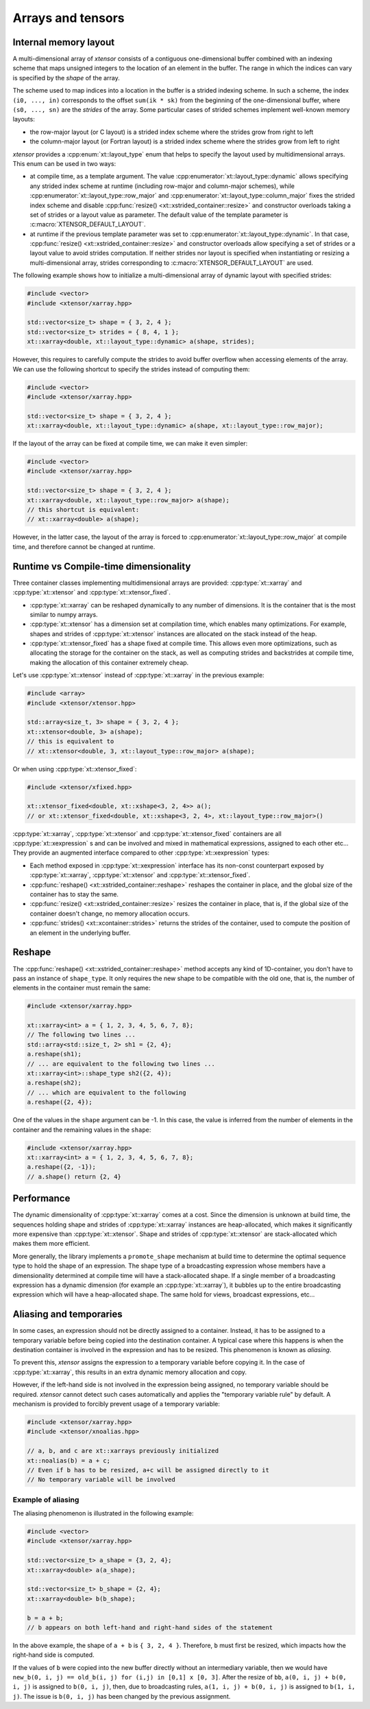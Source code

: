.. Copyright (c) 2016, Johan Mabille, Sylvain Corlay and Wolf Vollprecht

   Distributed under the terms of the BSD 3-Clause License.

   The full license is in the file LICENSE, distributed with this software.

Arrays and tensors
==================

Internal memory layout
----------------------

A multi-dimensional array of `xtensor` consists of a contiguous one-dimensional buffer combined with an indexing scheme that maps
unsigned integers to the location of an element in the buffer. The range in which the indices can vary is specified by the
`shape` of the array.

The scheme used to map indices into a location in the buffer is a strided indexing scheme. In such a scheme, the index
``(i0, ..., in)`` corresponds to the offset ``sum(ik * sk)`` from the beginning of the one-dimensional buffer, where
``(s0, ..., sn)`` are the `strides` of the array. Some particular cases of strided schemes implement well-known memory layouts:

- the row-major layout (or C layout) is a strided index scheme where the strides grow from right to left
- the column-major layout (or Fortran layout) is a strided index scheme where the strides grow from left to right

`xtensor` provides a :cpp:enum:`xt::layout_type` enum that helps to specify the layout used by multidimensional arrays.
This enum can be used in two ways:

- at compile time, as a template argument. The value :cpp:enumerator:`xt::layout_type::dynamic` allows specifying any
  strided index scheme at runtime (including row-major and column-major schemes), while :cpp:enumerator:`xt::layout_type::row_major`
  and :cpp:enumerator:`xt::layout_type::column_major` fixes the strided index scheme and disable
  :cpp:func:`resize() <xt::xstrided_container::resize>` and constructor overloads taking a set of strides or a layout
  value as parameter.
  The default value of the template parameter is :c:macro:`XTENSOR_DEFAULT_LAYOUT`.
- at runtime if the previous template parameter was set to :cpp:enumerator:`xt::layout_type::dynamic`.
  In that case, :cpp:func:`resize() <xt::xstrided_container::resize>` and constructor overloads allow specifying a set of
  strides or a layout value to avoid strides computation.
  If neither strides nor layout is specified when instantiating or resizing a multi-dimensional array, strides
  corresponding to :c:macro:`XTENSOR_DEFAULT_LAYOUT` are used.

The following example shows how to initialize a multi-dimensional array of dynamic layout with specified strides:

.. code::

    #include <vector>
    #include <xtensor/xarray.hpp>

    std::vector<size_t> shape = { 3, 2, 4 };
    std::vector<size_t> strides = { 8, 4, 1 };
    xt::xarray<double, xt::layout_type::dynamic> a(shape, strides);

However, this requires to carefully compute the strides to avoid buffer overflow when accessing elements of the array.
We can use the following shortcut to specify the strides instead of computing them:

.. code::

    #include <vector>
    #include <xtensor/xarray.hpp>

    std::vector<size_t> shape = { 3, 2, 4 };
    xt::xarray<double, xt::layout_type::dynamic> a(shape, xt::layout_type::row_major);

If the layout of the array can be fixed at compile time, we can make it even simpler:

.. code::

    #include <vector>
    #include <xtensor/xarray.hpp>

    std::vector<size_t> shape = { 3, 2, 4 };
    xt::xarray<double, xt::layout_type::row_major> a(shape);
    // this shortcut is equivalent:
    // xt::xarray<double> a(shape);

However, in the latter case, the layout of the array is forced to :cpp:enumerator:`xt::layout_type::row_major` at
compile time, and therefore cannot be changed at runtime.

Runtime vs Compile-time dimensionality
--------------------------------------

Three container classes implementing multidimensional arrays are provided: :cpp:type:`xt::xarray` and
:cpp:type:`xt::xtensor` and :cpp:type:`xt::xtensor_fixed`.

- :cpp:type:`xt::xarray` can be reshaped dynamically to any number of dimensions. It is the container that is the most similar to numpy arrays.
- :cpp:type:`xt::xtensor` has a dimension set at compilation time, which enables many optimizations.
  For example, shapes and strides of :cpp:type:`xt::xtensor` instances are allocated on the stack instead of the heap.
- :cpp:type:`xt::xtensor_fixed` has a shape fixed at compile time.
  This allows even more optimizations, such as allocating the storage for the container
  on the stack, as well as computing strides and backstrides at compile time, making the allocation of this container extremely cheap.

Let's use :cpp:type:`xt::xtensor` instead of :cpp:type:`xt::xarray` in the previous example:

.. code::

    #include <array>
    #include <xtensor/xtensor.hpp>

    std::array<size_t, 3> shape = { 3, 2, 4 };
    xt::xtensor<double, 3> a(shape);
    // this is equivalent to
    // xt::xtensor<double, 3, xt::layout_type::row_major> a(shape);

Or when using :cpp:type:`xt::xtensor_fixed`:

.. code::

    #include <xtensor/xfixed.hpp>

    xt::xtensor_fixed<double, xt::xshape<3, 2, 4>> a();
    // or xt::xtensor_fixed<double, xt::xshape<3, 2, 4>, xt::layout_type::row_major>()

:cpp:type:`xt::xarray`, :cpp:type:`xt::xtensor` and :cpp:type:`xt::xtensor_fixed` containers are all
:cpp:type:`xt::xexpression` s and can be involved and mixed in mathematical expressions, assigned to each
other etc...
They provide an augmented interface compared to other :cpp:type:`xt::xexpression` types:

- Each method exposed in :cpp:type:`xt::xexpression` interface has its non-const counterpart exposed by
  :cpp:type:`xt::xarray`, :cpp:type:`xt::xtensor` and :cpp:type:`xt::xtensor_fixed`.
- :cpp:func:`reshape() <xt::xstrided_container::reshape>` reshapes the container in place, and the global size of the container has to stay the same.
- :cpp:func:`resize() <xt::xstrided_container::resize>` resizes the container in place, that is, if the global size of the container doesn't change, no memory allocation occurs.
- :cpp:func:`strides() <xt::xcontainer::strides>` returns the strides of the container, used to compute the position of an element in the underlying buffer.

Reshape
-------

The :cpp:func:`reshape() <xt::xstrided_container::reshape>` method accepts any kind of 1D-container, you don't have to
pass an instance of ``shape_type``.
It only requires the new shape to be compatible with the old one, that is, the number of elements in the container must
remain the same:

.. code::

    #include <xtensor/xarray.hpp>

    xt::xarray<int> a = { 1, 2, 3, 4, 5, 6, 7, 8};
    // The following two lines ...
    std::array<std::size_t, 2> sh1 = {2, 4};
    a.reshape(sh1);
    // ... are equivalent to the following two lines ...
    xt::xarray<int>::shape_type sh2({2, 4});
    a.reshape(sh2);
    // ... which are equivalent to the following
    a.reshape({2, 4});

One of the values in the ``shape`` argument can be -1.
In this case, the value is inferred from the number of elements in the container and the remaining values in the ``shape``:

.. code::

    #include <xtensor/xarray.hpp>
    xt::xarray<int> a = { 1, 2, 3, 4, 5, 6, 7, 8};
    a.reshape({2, -1});
    // a.shape() return {2, 4}

Performance
-----------

The dynamic dimensionality of :cpp:type:`xt::xarray` comes at a cost.
Since the dimension is unknown at build time, the sequences holding shape and strides of :cpp:type:`xt::xarray`
instances are heap-allocated, which makes it significantly more expensive than :cpp:type:`xt::xtensor`.
Shape and strides of :cpp:type:`xt::xtensor` are stack-allocated which makes them more efficient.

More generally, the library implements a ``promote_shape`` mechanism at build time to determine the optimal sequence
type to hold the shape of an expression.
The shape type of a broadcasting expression whose members have a dimensionality determined at compile time will have a
stack-allocated shape.
If a single member of a broadcasting expression has a dynamic dimension (for example an :cpp:type:`xt::xarray`),
it bubbles up to the entire broadcasting expression which will have a heap-allocated shape.
The same hold for views, broadcast expressions, etc...

Aliasing and temporaries
------------------------

In some cases, an expression should not be directly assigned to a container.
Instead, it has to be assigned to a temporary variable before being copied into the destination container.
A typical case where this happens is when the destination container is involved in the expression and has to be resized.
This phenomenon is known as *aliasing*.

To prevent this, `xtensor` assigns the expression to a temporary variable before copying it.
In the case of :cpp:type:`xt::xarray`, this results in an extra dynamic memory allocation and copy.

However, if the left-hand side is not involved in the expression being assigned, no temporary variable should be required.
`xtensor` cannot detect such cases automatically and applies the "temporary variable rule" by default.
A mechanism is provided to forcibly prevent usage of a temporary variable:

.. code::

    #include <xtensor/xarray.hpp>
    #include <xtensor/xnoalias.hpp>

    // a, b, and c are xt::xarrays previously initialized
    xt::noalias(b) = a + c;
    // Even if b has to be resized, a+c will be assigned directly to it
    // No temporary variable will be involved

Example of aliasing
~~~~~~~~~~~~~~~~~~~

The aliasing phenomenon is illustrated in the following example:

.. code::

    #include <vector>
    #include <xtensor/xarray.hpp>

    std::vector<size_t> a_shape = {3, 2, 4};
    xt::xarray<double> a(a_shape);

    std::vector<size_t> b_shape = {2, 4};
    xt::xarray<double> b(b_shape);

    b = a + b;
    // b appears on both left-hand and right-hand sides of the statement

In the above example, the shape of ``a + b`` is ``{ 3, 2, 4 }``.
Therefore, ``b`` must first be resized, which impacts how the right-hand side is computed.

If the values of ``b`` were copied into the new buffer directly without an intermediary variable, then we would have
``new_b(0, i, j) == old_b(i, j) for (i,j) in [0,1] x [0, 3]``.
After the resize of ``bb``, ``a(0, i, j) + b(0, i, j)`` is assigned to ``b(0, i, j)``, then,
due to broadcasting rules, ``a(1, i, j) + b(0, i, j)`` is assigned to ``b(1, i, j)``.
The issue is ``b(0, i, j)`` has been changed by the previous assignment.
